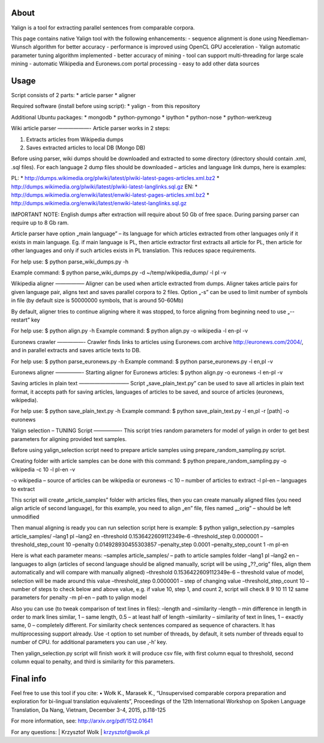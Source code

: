 About
=====

Yalign is a tool for extracting parallel sentences from comparable corpora. 

This page contains native Yalign tool with the following enhancements:
- sequence alignment is done using Needleman-Wunsch algorithm for better accuracy
- performance is improved using OpenCL GPU acceleration
- Yalign automatic parameter tuning algorithm implemented - better accuracy of mining
- tool can support multi-threading for large scale mining
- automatic Wikipedia and Euronews.com portal processing
- easy to add other data sources


Usage
=====

Script consists of 2 parts:
* article parser
* aligner

Required software (install before using script):
* yalign - from this repository

Additional Ubuntu packages:
* mongodb
* python-pymongo
* ipython
* python-nose
* python-werkzeug

Wiki article parser
——————-
Article parser works in 2 steps:

1. Extracts articles from Wikipedia dumps
2. Saves extracted articles to local DB (Mongo DB)

Before using parser, wiki dumps should be downloaded and extracted to some
directory (directory should contain .xml, .sql files). For each language 2
dump files should be downloaded – articles and language link dumps, here is
examples:

PL:
* http://dumps.wikimedia.org/plwiki/latest/plwiki-latest-pages-articles.xml.bz2
* http://dumps.wikimedia.org/plwiki/latest/plwiki-latest-langlinks.sql.gz
EN:
* http://dumps.wikimedia.org/enwiki/latest/enwiki-latest-pages-articles.xml.bz2
* http://dumps.wikimedia.org/enwiki/latest/enwiki-latest-langlinks.sql.gz

IMPORTANT NOTE: English dumps after extraction will require about 50 Gb of free
space. During parsing parser can require up to 8 Gb ram.

Article parser have option „main language” – its language for which articles
extracted from other languages only if it exists in main language. Eg. if main
language is PL, then article extractor first extracts all article for PL, then
article for other languages and only if such articles exists in PL translation.
This reduces space requirements.

For help use:
$ python parse_wiki_dumps.py -h

Example command:
$ python parse_wiki_dumps.py -d ~/temp/wikipedia_dump/ -l pl -v


Wikipedia aligner
—————–
Aligner can be used when article extracted from dumps.
Aligner takes article pairs for given language pair, aligns text and saves
parallel corpora to 2 files. Option „-s” can be used to limit number of symbols
in file (by default size is 50000000 symbols, that is around 50-60Mb)

By default, aligner tries to continue aligning where it was stopped, to force
aligning from beginning need to use „--restart” key

For help use:
$ python align.py -h
Example command:
$ python align.py -o wikipedia -l en-pl -v

Euronews crawler
—————-
Crawler finds links to articles using Euronews.com archive
http://euronews.com/2004/, and in parallel extracts and saves article texts to
DB.

For help use:
$ python parse_euronews.py -h
Example command:
$ python parse_euronews.py -l en,pl -v

Euronews aligner
—————-
Starting aligner for Euronews articles:
$ python align.py -o euronews -l en-pl -v

Saving articles in plain text
—————————–
Script „save_plain_text.py” can be used to save all articles in plain text
format, it accepts path for saving articles, languages of articles to be saved,
and source of articles (euronews, wikipedia).

For help use:
$ python save_plain_text.py -h
Example command:
$ python save_plain_text.py -l en,pl -r [path] -o euronews

Yalign selection – TUNING Script
—————-
This script tries random parameters for model of yalign in order to get best
parameters for aligning provided text samples.

Before using yalign_selection script need to prepare article samples using
prepare_random_sampling.py script.

Creating folder with article samples can be done with this command:
$ python prepare_random_sampling.py -o wikipedia -c 10 -l pl-en -v

-o wikipedia – source of articles can be wikipedia or euronews
-c 10 – number of articles to extract
-l pl-en – languages to extract


This script will create „article_samples” folder with articles files, then you
can create manually aligned files (you need align article of second language),
for this example, you need to align „en” file, files named „_orig” – should be
left unmodified

Then manual aligning is ready you can run selection script here is example:
$ python yalign_selection.py –samples article_samples/ –lang1 pl –lang2 en –threshold 0.1536422609112349e-6 –threshold_step 0.0000001 –threshold_step_count 10 –penalty 0.014928930455303857 –penalty_step 0.0001 –penalty_step_count 1 -m pl-en

Here is what each parameter means:
–samples article_samples/ – path to article samples folder
–lang1 pl –lang2 en – languages to align (articles of second language should
be aligned manually, script will be using „??_orig” files, align them
automatically and will compare with manually aligned)
–threshold 0.1536422609112349e-6 – threshold value of model, selection will be
made around this value
–threshold_step 0.0000001 – step of changing value
–threshold_step_count 10 – number of steps to check below and above value, e.g.
if value 10, step 1, and count 2, script will check 8 9 10 11 12
same parameters for penalty
-m pl-en – path to yalign model

Also you can use (to tweak comparison of text lines in files):
–length and –similarity
–length – min difference in length in order to mark lines similar, 1 – same
length, 0.5 – at least half of length
–similarity – similarity of text in lines, 1 – exactly same, 0 – completely
different. For similarity check sentences compared as sequence of characters.
It has multiprocessing support already. Use -t option to set number of threads,
by default, it sets number of threads equal to number of CPU.
for additional parameters you can use ‚-h’ key.

Then yalign_selection.py script will finish work it will produce csv file, with
first column equal to threshold, second column equal to penalty, and third is
similarity for this parameters.


Final info
====

Feel free to use this tool if you cite:
•	Wołk K., Marasek K., “Unsupervised comparable corpora preparation and exploration for bi-lingual translation equivalents”, Proceedings of the 12th International Workshop on Spoken Language Translation, Da Nang, Vietnam, December 3-4, 2015, p.118-125

For more information, see: http://arxiv.org/pdf/1512.01641

For any questions:
| Krzysztof Wolk
| krzysztof@wolk.pl
